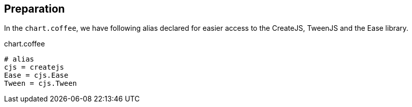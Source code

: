 == Preparation

In the `chart.coffee`, we have following alias declared for easier access to the CreateJS, TweenJS and the Ease library.

.chart.coffee
[source,coffeescript]
----
# alias
cjs = createjs
Ease = cjs.Ease
Tween = cjs.Tween
----
